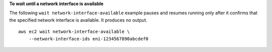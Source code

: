 **To wait until a network interface is available**

The following ``wait network-interface-available`` example pauses and resumes running only after it confirms that the specified network interface is available. It produces no output. ::

    aws ec2 wait network-interface-available \
        --network-interface-ids eni-1234567890abcdef0
